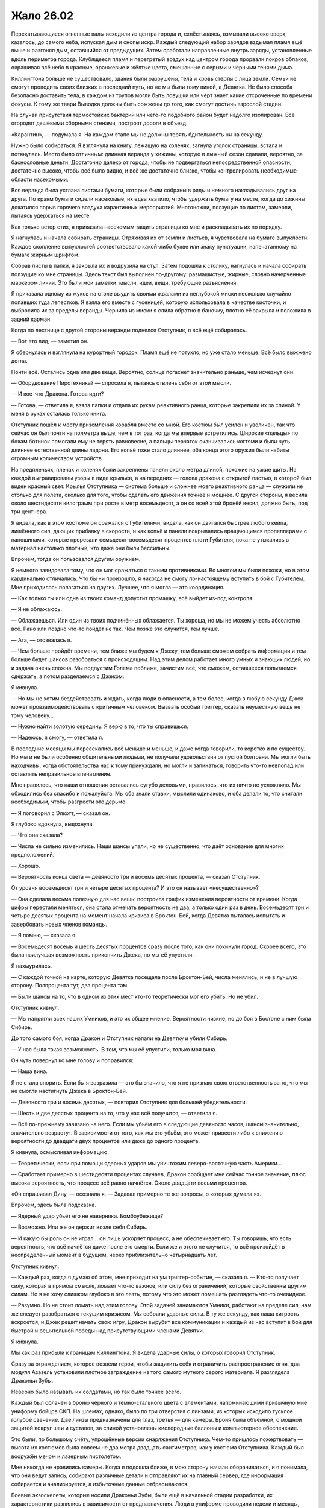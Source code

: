 ﻿Жало 26.02
############
Перекатывающиеся огненные валы исходили из центра города и, схлёстываясь, взмывали высоко вверх, казалось, до самого неба, испуская дым и снопы искр. Каждый следующий набор зарядов вздымал пламя ещё выше и разгонял дым, оставшийся от предыдущих.
Затем сработали направленные внутрь заряды, установленные вдоль периметра города. Клубящееся пламя и перегретый воздух над центром города прорвали покров облаков, окрашивая всё небо в красные, оранжевые и жёлтые цвета, смешанные с серыми и чёрными тенями дыма.

Киллингтона больше не существовало, здания были разрушены, тела и кровь стёрты с лица земли. Семьи не смогут проводить своих близких в последний путь, но не мы были тому виной, а Девятка. Не было способа безопасно доставить тела, в каждом из трупов могли быть ловушки или чёрт знает какие отсроченные по времени фокусы. К тому же твари Выводка должны быть сожжены до того, как смогут достичь взрослой стадии.

На случай присутствия термостойких бактерий или чего-то подобного район будет надолго изолирован. Всё огородят дешёвыми сборными стенами, построят дороги в объезд.

«Карантин», — подумала я. На каждом этапе мы не должны терять бдительность ни на секунду.

Нужно было собираться. Я взглянула на книгу, лежащую на коленях, загнула уголок страницы, встала и потянулась. Место было отличным: длинная веранда у хижины, которую в лыжный сезон сдавали, вероятно, за баснословные деньги. Достаточно далеко от города, чтобы не подвергаться непосредственной опасности, достаточно высоко, чтобы всё было видно, и всё же достаточно близко, чтобы контролировать необходимые области насекомыми.

Вся веранда была устлана листами бумаги, которые были собраны в ряды и немного накладывались друг на друга. По краям бумаги сидели насекомые, их едва хватило, чтобы удержать бумагу на месте, когда до хижины докатился порыв горячего воздуха карантинных мероприятий. Многоножки, ползущие по листам, замерли, пытаясь удержаться на месте.

Как только ветер стих, я приказала насекомым тащить страницы ко мне и раскладывать их по порядку.

Я нагнулась и начала собирать страницы. Отряхивая их от земли и листьев, я чувствовала на бумаге выпуклости. Каждое скопление выпуклостей соответствовало какой-либо букве или знаку пунктуации, напечатанному на бумаге жирным шрифтом.

Собрав листы в папки, я закрыла их и водрузила на стул. Затем подошла к столику, нагнулась и начала собирать ползущие ко мне страницы. Здесь текст был выполнен по-другому: размашистые, жирные, словно начерченные маркером линии. Это были мои заметки: мысли, идеи, вещи, требующие разъяснения.

Я приказала одному из жуков на столе выудить своими жвалами из неглубокой миски несколько случайно попавших туда лепестков. Я взяла его вместе с гусеницей, которую использовала в качестве кисточки, и выбросила их за пределы веранды. Чернила из миски я слила обратно в баночку, плотно её закрыла и положила в задний карман.

Когда по лестнице с другой стороны веранды поднялся Отступник, я всё ещё собиралась.

— Вот это вид, — заметил он.

Я обернулась и взглянула на курортный городок. Пламя ещё не потухло, но уже стало меньше. Всё было выжжено дотла.

Почти всё. Остались одна или две вещи. Вероятно, солнце погаснет значительно раньше, чем исчезнут они.

— Оборудование Пиротехника? — спросила я, пытаясь отвлечь себя от этой мысли.

— И кое-что Дракона. Готова идти?

— Готова, — ответила я, взяла папки и отдала их рукам реактивного ранца, которые закрепили их за спиной. У меня в руках осталась только книга.

Отступник пошёл к месту приземления корабля вместе со мной. Его костюм был усилен и увеличен, так что сейчас он был почти на полметра выше, чем в тот раз, когда мы впервые встретились. Широкие «пальцы» по бокам ботинок помогали ему не терять равновесие, а пальцы перчаток оканчивались когтями и были чуть длиннее естественной длины ладони. Его копьё тоже стало длиннее, оба конца этого оружия были набиты огромным количеством устройств.

На предплечьях, плечах и коленях были закреплены панели около метра длиной, похожие на узкие щиты. На каждой выгравированы узоры в виде крыльев, а на передних — голова дракона с открытой пастью, в которой был виден красный свет. Крылья Отступника — система больше и сложнее моего реактивного ранца — служили не столько для полёта, сколько для того, чтобы сделать его движения точнее и мощнее. С другой стороны, я весила около шестидесяти килограмм при росте в метр восемьдесят, а он со всей этой бронёй весил, должно быть, под три центнера.

Я видела, как в этом костюме он сражался с Губителями, видела, как он двигался быстрее любого кейпа, лишённого сил, дающих прибавку в скорости, и как копьё и панели покрывались вращающимся пропеллерами с наношипами, которые прорезали семьдесят-восемьдесят процентов плоти Губителя, пока не утыкались в материал настолько плотный, что даже они были бессильны.

Впрочем, тогда он пользовался другим оружием.

Я немного завидовала тому, что он мог сражаться с такими противниками.  Во многом мы были похожи, но в этом кардинально отличались. Что бы ни произошло, я никогда не смогу по-настоящему вступить в бой с Губителем. Мне приходилось полагаться на других. Лучшее, что я могла — это координация.

— Как только ты или одна из твоих команд допустит промашку, всё выйдет из-под контроля.

— Я не облажаюсь.

— Облажаешься. Или один из твоих подчинённых облажается. Ты хороша, но мы не можем учесть абсолютно всё. Рано или поздно что-то пойдёт не так. Чем позже это случится, тем лучше.

— Ага, — отозвалась я.

— Чем больше пройдёт времени, тем ближе мы будем к Джеку, тем больше сможем собрать информации и тем больше будет шансов разобраться с происходящим. Над этим делом работает много умных и знающих людей, но и задача очень сложна. Мы подпустим Голема поближе, зачистим всё, что сможем, оставшееся попытаемся сдержать, а потом разделаемся с Джеком.

Я кивнула.

— Но мы не хотим бездействовать и ждать, когда люди в опасности, а тем более, когда в любую секунду Джек может провзаимодействовать с критичным человеком. Вызвать особый триггер, сказать неуместную вещь не тому человеку…

— Нужно найти золотую середину. Я верю в то, что ты справишься.

— Надеюсь, я смогу, — ответила я.

В последние месяцы мы пересекались всё меньше и меньше, и даже когда говорили, то коротко и по существу. Но мы и не были особенно общительными людьми, не получали удовольствия от пустой болтовни. Мы могли быть находчивы, когда обстоятельства нас к тому принуждали, но могли и запинаться, говорить что-то невпопад или оставлять неправильное впечатление.

Мне нравилось, что наши отношения оставались сугубо деловыми, нравилось, что их ничто не усложняло. Мы обходились без спасибо и пожалуйста. Мы оба знали ставки, мыслили одинаково, и оба делали то, что считали необходимым, чтобы разгрести это дерьмо.

— Я поговорил с Элкотт, — сказал он.

Я глубоко вдохнула, выдохнула.

— Что она сказала?

— Числа не сильно изменились. Наши шансы упали, но не существенно, что даёт основание для многих предположений.

— Хорошо.

— Вероятность конца света — девяносто три и восемь десятых процента, — сказал Отступник.

От уровня восемьдесят три и четыре десятых процента? И это он называет «несущественно»?

— Она сделала весьма полезную для нас вещь: построила график изменения вероятности от времени. Когда цифры перестали меняться, она стала отмечать вероятность не два, а только один раз в день. Восемьдесят три и четыре десятых процента на момент начала кризиса в Броктон-Бей, когда Девятка пыталась испытать и завербовать новых членов команды.

— Я помню, — сказала я.

— Восемьдесят восемь и шесть десятых процентов сразу после того, как они покинули город. Скорее всего, это была наилучшая возможность прикончить Джека, но мы её упустили.

Я нахмурилась.

— С каждой точкой на карте, которую Девятка посещала после Броктон-Бей, числа менялись, и не в лучшую сторону. Полпроцента тут, два процента там.

— Были шансы на то, что в одном из этих мест кто-то теоретически мог его убить. Но не убил.

Отступник кивнул.

— Мы напрягли всех наших Умников, и это их общее мнение. Вероятности низкие, но до боя в Бостоне с ним была Сибирь.

До того самого боя, когда Дракон и Отступник напали на Девятку и убили Сибирь.

— У нас была такая возможность. В том, что мы её упустили, только моя вина.

Он чуть повернул ко мне голову и поправился:

— Наша вина.

Я не стала спорить. Если бы я возразила — это бы значило, что я не признаю свою ответственность за то, что мы не смогли настигнуть Джека в Броктон-Бей.

— Девяносто три и восемь десятых, — повторил Отступник для большей убедительности.

— Шесть и две десятых процента на то, что у нас всё получится, — ответила я.

— Всё по-прежнему завязано на него. Если мы убьём его в следующие девяносто часов, шансы значительно, значительно возрастут. В зависимости от того, как мы его убьём, это может привести либо к снижению вероятности до двадцати двух процентов или даже до одного процента.

Я кивнула, осмысливая информацию.

— Теоретически, если при помощи ядерных ударов мы уничтожим северо-восточную часть Америки…

— Сработает примерно в шестидесяти процентах случаев, Дракон сообщает мне сейчас точное значение, плюс высока вероятность, что процесс всё равно начнётся. Около двадцати восьми процентов.

«Он спрашивал Дину, — осознала я. — Задавал примерно те же вопросы, о которых думала я».

Впрочем, здесь была подсказка.

— Ядерный удар убьёт его не наверняка. Бомбоубежище?

— Возможно. Или же он держит возле себя Сибирь.

— И какую бы роль он не играл… он лишь ускоряет процесс, а не обеспечивает его. Ты говоришь, что есть вероятность, что всё начнётся даже после его смерти. Если же и этого не случится, то всё произойдёт в неопределённый момент в будущем, через приблизительно четырнадцать лет.

Отступник кивнул.

— Каждый раз, когда я думаю об этом, мне приходит на ум триггер-событие, — сказала я. — Кто-то получает силу, которая в прямом смысле, ломает что-то важное, или силу без ограничений, которые свойственны другим силам. Но я не хочу слишком глубоко в это лезть, потому что это может помешать разглядеть что-то очевидное.

— Разумно. Но не стоит ломать над этим голову. Этой задачей занимаются Умники, работают на пределе сил, нам же следует разобраться с текущим кризисом. Мы собрали ударные силы. В ту же секунду, как наша хитрость вскроется, и Джек решит начать свою игру, Дракон вырубит все коммуникации и каждый из нас вступит в бой для быстрой и решительной победы над присутствующими членами Девятки.

Я кивнула.

Мы как раз прибыли к границам Киллингтона. Я видела ударные силы, о которых говорил Отступник.

Сразу за ограждением, которое возвели герои, чтобы защитить себя и ограничить распространение огня, два модуля Азазель установили плотное заграждение из того самого мутного серого материала. Я разглядела Драконьи Зубы.

Неверно было называть их солдатами, но так было точнее всего.

Каждый был облачён в броню чёрного и тёмно-стального цвета с элементами, напоминающими привычную мне униформу бойцов СКП. На шлемах, однако, было по три отверстия с линзами, из которых исходило тусклое голубое свечение. Две линзы предназначены для глаз, третья — для камеры. Броня была объёмной, с мощной защитой вокруг шеи и суставов, за спиной установлены кислородные баллоны и компьютерное обеспечение.

Это были, по большому счёту, упрощённые версии снаряжения Отступника. Чем-то пришлось пожертвовать — высота их костюмов была совсем не два метра двадцать сантиметров, как у костюма Отступника. Каждый был вооружён мечом и лазерным пистолетом.

Мне никогда не нравились камеры. Когда я подошла ближе, в мою сторону начали оборачиваться, и я понимала, что они ведут запись, собирают различные детали и отправляют их на главный сервер, где информация собирается и анализируется, а избыточные данные отбрасываются.

Боевые экзоскелеты, которые носили Драконьи Зубы, были ещё в начальной стадии разработки, их характеристики разнились в зависимости от предназначения. Люди в униформе проводили недели и месяцы, отрабатывая навыки, обучаясь гибко совмещать собственную тактику, осведомлённость о ситуации и предоставленный поток данных. Кейпы Протектората и Стражи не так давно тоже начали тренировки с этими штуками, но тем, кто чаще всего бывал в бою, подобные устройства казались лишним отвлечением.

Были ли они полезными? Да. Немного преимущества, немного усиления. Но не настолько, чтобы пригодиться вообще всем.

Пока ещё нет.

Впрочем, времени на усовершенствование, с учётом надвигающегося конца света, не было.

Я разглядела стоящую сбоку Нарвал, рядом с которой держались пара Драконьих Зубов. Масамунэ нигде не было видно, но судя по тому, что я о нём знала, он даже близко не походил на полевого бойца. Его, несколько свихнувшегося отшельника, завербовали среди разрушенных областей Японии, и поручили ему научиться создавать массовое производство их оборудования без обычных для Технарей растущих как снежный ком проблем с управлением.

Благодаря ему, у них были теперь Драконьи Зубы, экзоскелеты и первоклассное оборудование для многочисленных членов Протектората и Стражей.

Единственным другим членом Гильдии, которая теоретически могла находиться на фронтовой линии, была Глиф. Я была уверена, что она где-то рядом.

Танда не было. Если Дракон и сумела с ними связаться, они ещё не прибыли. Я могла лишь гадать, чем был занят Котёл. Команда Трещины, Эксцентрики…

Слишком много неясного. Учитывая, что Губители нападали сейчас каждые два месяца, множество людей были заняты устранением ущерба от атак или подготовкой к следующему сражению.

Я взглянула на собравшихся кейпов. Неформалы, две команды Стражей, Протекторат, Гильдия. Во второй команде стражей были Стояк, Виста и Крутыш. Они стали старше. Стояк доработал свой костюм, теперь носил лёгкую силовую броню, которая, кажется, нужна была только для того, чтобы удерживать мощную конструкцию за его спиной. Виста, со своей стороны, стала выше, более длинные волосы были теперь заплетены во французскую косу, приколотую к плечу. Она вооружилась мощным пистолетом, вероятно, изготовленным Крутышом.

Сам Крутыш сильно повзрослел. Я бы даже не назвала его уже подростком. И, судя по его виду, казалось, что он оснащён не хуже, чем любой из модулей Дракона. Не просматривалось ни шеи, ни рук, по его виду казалось, что он едва мог ходить. Две толстые ноги, простой золотой шлем с красным стеклом, закрывающим лицо, множество торчащих во все стороны оружейных стволов, которые делали его похожим на ёжика.

— Вероятно, в следующий раз мы сможем собраться вместе только после того, как всё это закончится, — сказал Шевалье. — Я не буду произносить долгих речей.

Он повернулся, чтобы окинуть нас всех взглядом.

— За последние два года я уже порядком их произнёс, и смогу только повториться. Все вы знаете, зачем мы здесь, зачем мы это делаем. Мы обсуждали это с каждым из вас, и вы не те, кого нужно уговаривать, не те, кому нужно напоминать о том, что стоит на кону. Вы уже знаете роль, которую должны сегодня сыграть. Слова ничего не изменят. Удачи, гордитесь собой, и, возможно, молитесь Богу или просите помощи у сил, в которые вы верите.

В ту же секунду, как он закончил, Азазели и другие модули Дракона начали открывать двери и опускать рампы.

— В первый раз я решила поучаствовать, и никаких речей. Я чувствую себя обманутой.

Я не разглядела, кто пробормотал этот комментарий, но могла догадаться, что это была Чертёнок.

— Не умирать, — сказала я, когда все пришли в движение.

— Не умирать, — отозвались остальные. Голоса Неформалов и Стражей Чикаго были самыми громкими из всех.

Мои команды забрались в Стрекозу. Чикагский Протекторат и Стражи Броктон-Бей направились вместе с группой Драконьих Зубов в более вместительный корабль Отступника.

Голем держался в стороне, хотя мой корабль был уже почти полностью загружен.

— Всё именно к этому и шло, — сказал он, когда я подошла к нему, стоящему возле рампы. — Все тренировки, всё планирование и подготовка, изучение истории и целей Девятки…

— Ага, — ответила я и встала рядом с ним. Наши команды разбирали места, занимали скамьи и сидения. Я потянулась за спину и вытащила папку, которую специально захватила с собой.

— Прости, что я был резок вчера.

Я покачала головой, протянула руку и положила ему на плечо. Это была поддержка и в некоторой мере толчок к действию. Он повернулся и поднялся по рампе.

Вступив внутрь сразу вслед за Големом, я использовала такие же выключатели, как в моём ранце, чтобы сообщить кораблю, что можно закрывать двери.

Стражи Чикаго заняли места с одной стороны, Неформалы — с другой. В некотором роде ошибка, поскольку теперь они до самой точки нашего назначения будут сидеть лицом друг к другу.

Несколько неловко. Оставив их за спиной, я заняла место в кабине. Модуль летел сам, но так я могла сосредоточиться на других вещах.

Шевалье говорил о призыве к высшим силам. Корабль оторвался от земли, а я хмурилась, уставившись на приборную панель.

«Пассажир, — думала я. — Уже давно я пыталась понять, как смириться с твоим существованием, с тем, что ты как-то на меня влияешь, перехватываешь управление каждый раз, когда я не в себе. Мне кажется, мы далеко продвинулись. Я вроде как смирилась с тем, что ты делаешь то, что должен делать, неважно, помогает это мне или причиняет боль».

«Так что, может быть, просто может быть, ты мог бы мне сегодня помочь? Чем бы ты ни занимался, что бы ни двигало тобой, я могу продолжать тебе подыгрывать, но сегодня мне нужна твоя поддержка».

Я покосилась на насекомых, которые усеивали обратную сторону моей руки. Ни малейшего шевеления.

«Ну да, я и не думала, что получу ответ. Наверное, поживём — увидим».

Корабль начал ускорение, и насекомые взлетели.

* * *

Я следила за стоящими передо мной экранами. Я получала видео с камер Стояка, Фестиваль, Шевалье, Чертёнка и парящего над ними Азазеля. Они все под разными углами смотрели на одну и ту же область.

Над районом завис густой белый туман. Было раннее утро, и это, наверное, тоже имело значение, но людей не было. Даже для такого небольшого городка как Скенектади, это было несколько странно. В восемь утра люди должны были идти на работу, отправляться по делам.

Безлюдность. Белый туман.

— Здесь Зима, — сообщила я в микрофон. — Остальные пока не обнаружены. Голем, мы обсуждали, что с ней делать.

Я выключила компьютер и вышла из корабля. Рейчел ждала снаружи, озирая окрестности, вместе с собаками и волком.

— Если это Зима, значит, будет и Алый, верно? — спросил Голем.

— Вероятно. Вероятно так и…

— Мы тебя видим, — едва слышно прошептал голос. — Видим, как ты стоишь. О, и надеюсь, ты не Теодор. Скажи, что нет, тогда мы сможем играть во всё, во что захотим.

— Крик, — сообщила я для остальных. Одна из ранних членов Девятки. Психологические атаки, давление, отвлечение внимания. Манипуляции со звуком. Её сила не давала её голосу становиться тише на расстоянии. И это было не всё, на что она…

— Классное оружие, — выпалил голос уже с нормальной громкостью прямо мне в ухо. Я не вздрогнула, поскольку ощущала своё окружение при помощи насекомых, которые слышали, каким неестественным образом голос заполнил всё пространство вокруг.

— С тобой друзья, Теодор. Я очень надеюсь, что они не собираются тебе помогать.

Голос был интонированным, соблазнительным и убедительным. Каждый раз, как она заговаривала, он становился чуточку более похожим на мой. То же самое наверняка касалось и других. Они слышали самих себя.

Она пряталась где-то неподалёку. Вопрос заключался в том, как она сумела так быстро воспринять наши голоса. Даже если она подслушивала, на то, чтобы научиться их имитировать, ей должно было понадобиться какое-то время.

— Командир группы, дайте подтверждение, — сказал Голем по нашему каналу. — Можем мы, как договаривались, использовать систему паролей?

— Королева. Используем систему паролей. Какое подтверждение тебе нужно?

— Кольцо. Количество противников.

— Олень. Количество неизвестно. Думаю, тебя дурачит Крик. Кроме неё есть Зима, вероятно, Алый и Душечка, раз уж она так быстро нас нашла. Все союзные кейпы, внимание, мы активируем пароли. Спокойно, без паники.

— Мне нравится, когда они пытаются сделать всё поинтереснее, — прошептала Крик мне на ухо. Голос менялся по тону, высоте и ритму.

Когда я подошла ближе к месту событий, Стрекоза взлетела. За пределами области люди пришли в движение. Кто-то бежал, другие искали укрытие от множества преследующих голосов.

— Коса, вступаю в бой, — сказал Голем. — Рекомендации?

— Получение советов нарушает дух соревнования, не так ли, Теодор? — вклинилась Крик. — Ты же Теодор, верно? Мне кажется, ты должен нам это подтвердить.

— Богомол, — произнесла я пароль. — Не отвечай ей, этого она и хочет. Как можно быстрее уничтожь Душечку, если она там. Затем Крик.

— Как обидно! Опустили на второе место, и ради кого? Девчонки, которая не продержалась и месяца?

— Сначала их придётся найти, — сказал Голем.

«С этим помогу я», — подумала я, затем замерла.

— Голем, пароль? Слепень.

— Шпиль. А отвечая на последний — рукавица, — прозвучал голос из динамиков.

Я замерла. Мы договорились о простом наборе паролей. Существовал шаблон, каждое слово было связано с нашими силами или фигурами на шахматной доске. Мои пароли имели отношение к насекомым, его — к рукам. Это были абстракции, что-то, что можно было понять лишь позже. Шахматные пароли мы оба знали превосходно, поскольку именно с них мы начали тренировки с паролями.

Вот только «шпиль» не был одним из них.

— Шпиль? — уточнила я.

— Кажется, начинаю путаться, — ответил Голем. — Он подходит, разве нет? Мизинец.

Крик не была глупа, но была ли она настолько умна? «Олень» должен был не дать ей понять наш шаблон.

— Подходит, — ответила я. — Муравей. Я рядом.

Если это был в самом деле Голем, значит, он вовсе не настолько собран, как нам было нужно.

Я ощутила эффект, когда насекомые достигли зоны действия Зимы. Она не пыталась сконцентрировать силу, так что воздействие было, в лучшем случае, слабым. Движение молекул замедлялось, температура воздуха уменьшалась до предела, при котором влага из воздуха замерзала. Насекомые также попадали под воздействие. Цепенели.

Люди, которые оказывались внутри, впадали в ступор.

Если из всей Девятки здесь были только Алый, Зима, Душечка и Крик, значит, это была война на истощение. Нападение на Россию зимой. Психологическая война, давление на эмоции, эффекты силы Зимы… в таком случае единственной физической угрозой были оружие Зимы и сила Алого.

Кажется, в первом бою они решили дать ему фору.

Голем передвигался по крышам вдоль границы эффекта и был окружён вихрем вращающегося материала. Вантоном. Мы уже подделали данные группы в расчёте на то, что в новостях и в интернете появится информация о том, что телекинетический шторм был частью силы Голема.

Он забрался достаточно высоко, чтобы оказаться над туманом, не погружаясь в него. Как только он начнёт бой, ему придётся быстро двигаться. Ему придётся быть неявно…

— Шелкопряд, — прервал Голем мои мысли. — Железный кулак. Она предлагает мне рассказать, где находится Джек.

— Мы этого ожидали, — ответила я. Железный кулак в шахматной последовательности паролей соответствовал королю. — Краб. Получи информацию и уходи.

— Я не такая дура, — шепот Крик звучал повсюду. — Недооцениваете меня, как жаль. Я дам вам информацию, а вы бросите меня в лапы команды по уничтожению. Мне нужны уступки.

— Уступки? — Голем оставил свой канал открытым.

— Убедимся в том, что твои друзья не смогут со мной разделаться. Начнём с этой Шелкопряд. Почему бы тебе не отрезать себе пальцы ног, Шелкопряд? Не сможешь тогда гоняться за нами.

Я нахмурилась.

— Или ты хочешь по-другому? От чего ещё ты можешь избавиться? Ах да. Давай-ка ты отрежешь своё самобичевание, а затем бросишь его на землю.

Высоки шансы, что рядом с ней была Душечка, которая поставляла ей дополнительную информацию.

— А что, если она так и сделает и войдёт в туман? — предложил Голем.

Нет, не Голем. Она. Крик. Принять предложение проще, если оно исходит из уст товарища.

— Не купилась, да? — спросил он. Точнее она.

Она всё точнее определяла моё местоположение и совершенствовала голоса. Последний был очень похож. Мне нужно двигаться, чтобы не облегчать ей задачу.

Я направилась вперёд, стараясь избегать тумана. Чем ближе я подходила, тем большую часть области ощущала. Оцепенение роя заставляло меня действовать эффективно: внимательно следить за местоположением отдельных насекомых, изучать происходящее в тумане лишь поверхностно. Там, в зоне действия Зимы, остались люди. Они стояли совершенно неподвижно и медленно умирали — холод пожирал их.

«Я хочу убить себя».

Мой собственный голос, неотличимый от голоса мыслей в голове. Блядь. Теперь я у неё на крючке.

«Мне не будет больно, я смогу избежать всего этого ужаса, мне не придётся смотреть, как умирают мои друзья. Не придётся смотреть, как после Регента умирают Сука и Сплетница. Не придётся смотреть, как умирает Мрак».

Нет, секунда на размышление, и заклятие разрушилось. Я уже давно перестала думать о Рейчел как о Суке.

— Ау, — прошептала Крик. — Голем не принял мои условия, а Душечка сказала, что ты мне не подыгрываешь, так что мне придётся перекинуться словечком с кем-нибудь другим.

Я подняла руку к уху и открыла рот, чтобы предупредить их:

— …

Губы шевелились, но голос не звучал. Едва ли даже шёпот, несмотря на то, что я пыталась говорить громче или даже кричать.

Видимо, это следующая стадия в её действиях. Изоляция. Она поняла мой голос, разобралась, как я говорю, и получила способность его отменять.

При помощи насекомых я подала сигнал Голему. Я нарисовала в воздухе рожицу с перечёркнутым буквой «Х» ртом.

Он кивнул.

Значит, он тоже онемел.

Вот оно.

В самом центре верхнего этажа небольшого спаренного здания вместе стояли две молодые женщины. Вокруг них были расположены компьютеры, на каждом из которых проигрывалось своё видео. Иногда видео повторялось, но воспроизводило другой момент записи. Я в столовой с Драконом и Отступником. Битва с Губителем в Нью-Дели. Голем и Каланча в новостях.

Чтобы всё это воспринимать, она должна так же хорошо справляться с мультизадачностью, как и я.

— Это Сплетница. Гнилоуст. Ограничиваю возможный ущерб. Я получаю от вас видео, так что можете шевелить губами, если хотите подать сигнал.

Я передала ей «Спасибо».

В области холода насекомые погибали. Люди внутри были немногим лучше. Мне нужно послать новую партию. На этот раз мне была известна цель.

Душечка работала глазами, Крик — связью. Без сомнения Крик — все девять Крик — обеспечивали коммуникацию между этой группой и другой ближайшей группой Девятки. Она говорила сейчас медленно и спокойно, но голос был не громче бормотания. Без сомнения, кто-то на приличном расстоянии получал с нормальной громкостью разведданные.

И всё это поднимало вопрос о том, чем же заняты Зима и Алый. Я просканировала здание. На верхнем этаже ничего, на следующем тоже. Ещё ниже оказалась группа людей, оглушённых силой Зимы. Их мысли до предела замедлились.

Подвал того же здания. Зима, Алый, их заложники. Некоторые, видимо, из Киллингтона. Другие — поражённые ступором силы Зимы. Алый кормился ими.

Его умение чем-то напоминало вампира, хотя конечный результат походил на мистера Хайда. Здоровой, мускулистый, переполненный яростью и желанием действовать.

Несколько человек лежало на полу, холодные, мёртвые.

Я прошептала губами инструкции для Голема, указала направление, чтобы обозначить здание, начертила над ним облачко. Он показал мне большой палец.

Следующая стрелка указала на бетонную крышу у него за спиной. Там я набросала планировку здания.

В ту же секунду Душечка поняла, что мы делаем.

— Они атакуют, — сказала Душечка.

— Какие резкие, — достиг нас голос Крик.

Крик повернула голову, смахнула насекомых, ползущих по её лицу, затем заговорила. Насекомые ничего не услышали.

Зима и Алый приступили к действиям.

«Надеюсь, твой парнишка умеет драться», — произнесла Крик в моей голове. Это не была телепатия, всего лишь блядский, неотличимый от моего голос.

— Отьебись, Крик, — пробормотала я.

— Мрак, нет! — голос Чертёнка. 

Вопреки своей воле я вздрогнула и не сразу сообразила, что их здесь нет.

Крик засмеялась, смех заполнил всё вокруг.

Алый выбрался наружу. Его плоть была сейчас малиново-красная, раздутая, на коже выступали вены. Теперь он был твёрже железа и адски силён. И у него оказался меч длиной с его рост. У меня не получилось оценить внешний вид и свойства оружия.

Зима осталась с заложниками.

Я написала информацию насекомыми. Сплетница передавала её остальным. 

«Алый на подходе. Квислинг. Подтверждение получено, можно выдвигаться. Шестой этаж, на глубине в локоть».

Голем повернул голову, без сомнения, в ответ на предупреждение, затем вернулся к изучению моей схемы.

Я добавила сверху надпись: «Прихлопни их».

Униформа Голема была, по большому счёту, такой же, как в его первых столкновениях, вот только сейчас она была более однородно окрашена в стальные и серебряные цвета. Материалы другие, но похожие.

Впрочем, было одно-два изменения. Устройство с разнообразными панелями было теперь перекинуто через плечи, словно каркас безопасности. Голем помедлил, затем вытащил панель, передвинул её вправо и начал погружать в неё руку.

Рука начала расти из центра улицы, достаточно большая, чтобы вместить в себя автомобиль. Увидев её появление, Алый на секунду замер.

Затем снова пришёл в движение. Подобный способ передвижения становится доступным только вместе с суперсилой: прыгающие, мощные скачки, которые могли проломить стену. Алый притормозил у основания здания, на котором располагался Голем.

У руки показались вторые фаланги пальцев.

— Отставить операцию, — голос Тектона. — Бегите! Живо! К вам направляются шесть Сибирей!

А как же пароль?

— Тектон, подтверди.

— Подтверди что?

Смешок Крик, прямо в ухо.

Алый направился вверх. Он взбирался прямо по наружной стене здания, удерживая двухметровый клинок в зубах. Из уголков рта, где лезвие впилось в плоть, сочилась кровь.

Насекомые погибли от холода раньше, чем я смогла увидеть, что произошло дальше. Чтобы вернуть способность видеть, мне пришлось послать вторую волну.

Насекомые не успевали, но верхний край крыши был за пределами влияния области Зимы. Я почувствовала, как Голем потянулся рукой из кирпича и ткнул Алого в плечо, отталкивая подальше от крыши и от любой точки, за которую тот мог схватиться.

Алый извернулся и ухватился за саму руку, но материал не выдержал веса и рассыпался. Злодей рухнул вниз. Я как-то жаловалась на результативность схватки на крышах, однако Голем справлялся.

Он подошёл к краю крыши и создал множество рук, пытаясь удержать злодея на мостовой. Захват рук, захват шеи…

Алый вырвался из асфальтовых уз за счёт одной только физической силы. Появлялись новые конечности, но он разрушал их раньше, чем они успевали вырасти.

Крик и Душечка знали, что мы делаем, но не двигались. Самонадеянность?

Нет. Должно быть, у них есть способ бегства.

Вот только телепортатора у них не было. А значит, и вариантов было не много. Против Сибирь ничего сделать не удастся, но если бы она была здесь, то уже вступила бы в бой. Остальные…

Я послала в их сторону шёлковую нить. Небольшой кусок необходимой длины. Я обвязала его вокруг их шей и ближайших компьютеров.

Огромная рука Тео продолжала расти, показалось уже запястье. Значит, примерно половина.

Алый ещё раз полез на здание. На этот раз ему помогали.

Вместе мы изучали всех членов Девятки, прошлых и нынешних, мы рассматривали планы сражений, копировали техники, которые нам были известны, мы даже связывались с героями, которые когда-то им противостояли, чтобы узнать детали, не попавшие в отчёты.

Крик назвала себя так не случайно, и мы ничего с этим не могли поделать, разве что намеренно оглушить себя.

Алый забрался уже на три этажа, когда Крик использовала свою силу. Она могла сделать так, чтобы любой человек на два километра вокруг слышал её так, будто она стоит рядом, и она именно это сейчас и сделала, невероятно громко визжа прямо мне в уши. И в уши Голема. И в уши всех остальных.

И Голем, и я согнулись пополам и прижали руки к голове, чтобы попытаться избавиться от этого звука. Помогло не так сильно, как должно было. Было громко, оглушающе, и Голем был уязвим перед Алым, который подбирался всё ближе.

Насекомые устремились в открытый рот Крик точно так же, как когда-то с Александрией.

Я подала Сплетнице сигнал. Атака по всем фронтам.

Вот и оно. Они были не против нашего не слишком активного участия в битве. Так сказала Сплетница. Были только немногие, педанты, кто готов был при первой же возможности сообщить Джеку. Среди таких была Зима, но она не знала, что происходит. Крик не станет ей говорить, поскольку это испортило бы всё веселье.

По правде говоря, только с Манекеном и Королём мы ничего не смогли бы сделать. Но Король был легко заметен, а Сплетница была на девяносто пять процентов уверена, что Манекену нужно больше времени на подготовку. Подобный подход удастся применить только в этом, первом бою.

Но кто бы нам ни противостоял, как только мы перейдём в наступление, и они начнут проигрывать, то сразу сообщат о нарушении Джеку. Мы получим либо всё, либо ничего.

Жалящие насекомые набросились на Душечку, нацеливаясь в глаза, нос и рот. Крик задыхалась. Кто-то из них сумел отправить сигнал. Это точно не Крик. Душечка? Создала эмоциональный толчок?

Зима направилась вниз, поднимая гранатомёт.

Я прошептала в камеру слова: «Нужно подкрепление».

— Вторая команда под нападением, не можем приблизиться.

Я собиралась прошептать ответ, узнать подробности, но в этот момент Зима увидела Голема и Алого и вступила в бой.

Её сила и сила Алого хорошо взаимодействовали. Она пленяла людей, он ими питался. Он бился на переднем краю, она нападала издалека из безопасного укрытия. Она замедляла противников, он вступал с ними в бой. И наконец, он был защищён от её огнестрельного оружия.

Рой облепил её, но она уже концентрировала свою силу. Меньше зона — сильнее эффект. Она по-прежнему удерживала людей в здании, однако насекомых хватало теперь всего на считанные секунды. Я активировала ранец и полетела вперёд.

Голем закончил создание руки, но у его силы были свои пределы. Рука осталась стоять неподвижно, высокая и бесполезная.

Нет, сейчас он сосредоточился на бегстве. С небольшой разбежкой по времени он вонзил обе руки в две панели. Первая рука была приблизительно в два раза больше обычной конечности. В то же мгновение, вторая, несколько меньшая, выскользнула из ладони первой.

Идея Каланчи.

Обе руки двигались со скоростью, с которой Голем мог бы взмахнуть своими настоящими руками, но скорость складывалась, поскольку обе руки росли одновременно. Голем поставил одну ногу и перебросил себя на крышу соседнего здания, на один этаж выше. Там он обернулся.

Алый бросился в погоню, пересекая крышу тяжёлыми шагами.

В то же мгновение, как Алый согнул колени, чтобы прыгнуть, Голем ткнул ладонью. Рука появилась прямо под ногой злодея, чуть приподнимая его.

Это был один из трюков, который можно было использовать лишь раз за одну схватку. В следующий раз противник скорректирует движение или соскочит с ладони. В этот раз Алый оступился. Прыжок не удался, и злодей, не сумев остановиться, шагнул прямо с края крыши. Он взмахнул мечом и воткнул его в кирпичную кладку фасада здания напротив себя.

Зима подняла гранатомёт и выстрелила. Голем сумел перенести себя в сторону тем же трюком, который он только что использовал. Незначительное усилие, которое буквально подбросило его над крышей. Он перекатился, когда взрыв гранаты разрушил угол здания.

Они оба были воинами. Алый был основной ударной силой во времена Короля, когда тот правил Девяткой, превращая её в отряд бугаёв, подобный Зубам, какими они были в Броктон-Бей. Я не вполне понимала, зачем они тогда наняли Зиму, но скорее всего это больше было связано не с её умениями на поле боя, а с пристрастием к пыткам людей, погружённых её силой в ступор.

Я достигла границы поля боя. Насекомые устремились вперёд, шёлковая нить тянулась между ними и позади них. Шёлк отматывался с висящей на моём поясе катушки. Сотни метров нити, и все они потянулись к Зиме.

Оставалось всего около метра, когда она вздрогнула и прыгнула в сторону. Я промахнулась, насекомые за несколько секунд погибли. Шнур упал на землю.

Она принялась растерянно озираться по сторонам.

Душечка, подумала я. Она предупредила её, послала вспышку тревоги.

Это не имело значения. Рой приблизился к ней с другой стороны, нашёл и подобрал лежащий шнур. Движение в пределах зоны силы Зимы напоминало эстафету. Новые насекомые принимали ношу у гибнущих. Медленный, но неотвратимый процесс.

Когда шнур обвился вокруг шеи Зимы, я пригнулась на краю крыши и начала втягивать шнур механическими руками летательного ранца.

Шёлк пауков Дарвина. Тонкий шнур из материала прочнее кевлара практически невозможно было разорвать. Петля врезалась ей в шею, руки и ноги удержали меня на месте, а механические руки обеспечили усилие.

Когда она оказалась у основания здания, я встала, а она поднялась в воздух. Я шагнула назад, чтобы легче было держать, и, укрытая за карнизом, принялась ждать.

Мне было трудно судить точно из-за особенностей её силы, но я почувствовала, что она подняла руку. Вскинула гранатомёт.

Сеть из паучьего шёлка выскользнула из моего серо-белого костюма, и насекомые растянули её. Я метнула её, тонкое полотно со множеством узлов из шёлка.

Сеть оказалась на месте как раз вовремя, чтобы перехватить снаряд в воздухе.

Голем сумел воспользоваться моментом и использовал свою силу. Каменная рука выбила гранатомёт из рук Зимы.

Он сражался против Алого, который приспосабливался к манере ведения боя противника. Голем воткнул ладонь в броню, создавая руку позади Алого, а злодей прыгал ближе, вынуждая Голема подбрасывать себя в сторону, чтобы удерживать безопасное расстояние. Последующий взмах меча не доставал до героя всего половину метра.

Вантон, окружающий Голема, двинулся к Алому, и Голем метнул мешок.

Вантон подхватил его и вытряхнул содержимое. Бритвенные лезвия, проволочные колючки, крючки и мои нити переплелись в миниатюрном водовороте, и Алый оказался связан. Поначалу ему удалось освободиться, но секунду спустя сеть снова впилась в его плоть.

Затем Голем воткнул руку в броню. Алый прыгнул в сторону, ожидая неминуемой атаки, упал на землю, и оглянулся назад, туда, где только что находился.

Ничего.

Голем продолжал погружать руку, медленно, неотвратимо.

Алый перешёл в атаку, и Голем попятился, поднимая свободной рукой барьеры. Вантон потянул за сетку, и Алый пошатнулся.

О настоящей цели атаки Голема сообщил грохот. Внизу на улице вторая рука обхватила башню высотой с шестиэтажный дом, которую он возвёл чуть ранее, и потянула её вниз.

Она рухнула на здание, откуда появились Зима и Алый.

Рухнула в сторону Крик и Душечки.

В ту же секунду появился Хохотун. Он двигался так быстро, словно телепортировался к двум девушкам. Насекомые едва успели коснуться его и почувствовать, как он уже снова пришёл в движение, схватив обеих злодеек.

Но неожиданно они остановились. Я ощутила долю замешательства, в которое без сомнения впал Хохотун. Я почувствовала его руки, растянувшиеся на невероятную длину. Он осознал, что они были пойманы, привязаны к компьютерам. Слишком сложно, чтобы быстро разобраться.

И тогда он сбежал вон из здания, на которое падала рука. Оба этажа были раздавлены, и обе злодейки вместе с ними.

Тектон рассчитал, какой удар может выдержать здание, а я обеспечила нас общей картиной и данными о местоположении заложников. Разрушение контролировалось — рука прошла точно рассчитанное, заранее отмеренное расстояние, затем остановилась.

— Сука и Рапира только что попытались перехватить Хохотуна, покидающего город. Он сбежал, но Рапира один раз в него попала, — сообщила Сплетница.

— Поняла, — сказала я, мысленно извергая проклятия. Чёрт, чёрт, чёрт!

Нельзя, чтобы Джек так рано узнал о том, что мы вмешались.

— Хохотун не способен говорить, — сказала Сплетница. — Он хохочет, но не говорит.

Я потрясла головой. Не об этом я сейчас беспокоилась.

Алый уставился на место крушения. Он пробулькал что-то своим раздутым языком.

Он что, думает, что Зима всё ещё там?

Потом Алый снова бросился на Голема.

Обе руки Голема были свободны, и он провёл атаку тем же трюком с двумя руками. Вторая рука, вырастающая из первой, которая, в свою очередь, появлялась из крыши. Руки, ударив в колено, схватили Алого за ногу, большой палец сомкнулся вокруг голени, ограничивая радиус его перемещения.

Как бы ни был силён Алый, он всё равно подчинялся законам физики и физиологии тела. Удар в колено был крайне болезненным, и он выводил из равновесия. Злодей рухнул.

Ещё один удар двойной рукой. Когда Алый упал на четвереньки, Голем зарядил ему в пах и отбросил его вправо.

Ещё два удара, на этот раз одиночные — в левое плечо и левую руку. Не дать ему восстановить равновесие.

Главное было не дать ему опомниться.

Руки обвили ногу и плечо, привязав к крыше. Алый без труда вырвался, но само это действие означало, что он сдвинул весь свой вес на одну сторону. Голем воспользовался этим и нанёс очередной двойной удар, толкнув его в том направлении, в котором кровопийца двигался. Сразу после удара появилась одна большая, медленно передвигающаяся ладонь. Она сгребла Алого и сбросила его с края крыши.

Алый упал. Не смертельно, но, должно быть, больно.

Бетонная рукавица обхватила большую, созданную чуть ранее кисть, оторвала её от крыши и бросила вниз, прямо на Алого.

Сейчас, когда злодей находился в переулке, расправа была жестокой и неотвратимой, поскольку с обеих сторон теперь были стены, из которых можно было ударить. Руки выдвигались отовсюду и оставались на месте. Злодей не мог ни поставить ногу, ни опереться, поскольку руки всё росли и увеличивались в числе, зажимая его со всех сторон, заполняя промежутки.

Этот приём очень походил на тот, что использовал Кайзер, пытаясь схватить Луна. Я рассказала о нём Голему, но не раскрыла ему, из какого источника его почерпнула. Мне подумалось, что его это не обрадует.

Я переключила внимание на Зиму, которая болталась подо мной. Сейчас она затихла и замерла. Я продолжала ждать, и всё же подняла руку к уху.

— Сплетница? Со всеми четырьмя покончено.

Я снова могла говорить. Ведь Крик была мертва.

— Хорошо. Пока не ясно, понял ли Джек, что вы делаете. Но если Хохотун сумеет рассказать, или если рядом есть Свой Парень…

— Я не думаю, что он стал бы использовать одного и того же психа два раза подряд.

— Нет, — согласилась Сплетница. — Количество совпадает, вполне разумно для него начать с четырёх и держать пятого в запасе. Так он сможет наращивать количество в последующих нападениях. И всё же…

— Он вряд ли смог бы сделать всё чисто с учётом Душечки, и я не могла не прийти на помощь. Голем был выведен из игры.

— Я сообщу Шевалье, что произошло? — задала она вопрос.

Я вздохнула. Бессмысленно таиться от своих.

— Давай. И пришли сюда Рапиру, — ответила я. — Пока Алый обездвижен, она сможет проделать в нём парочку отверстий.

— Сделаю.

Я подождала ещё минуту, пока Зима болталась на нити, затем отрезала её. Она рухнула кучей возле основания здания. Я направилась к Голему и Вантону, который всё ещё поддерживал свою форму Излома.

Это была разминка и для Девятки, и для нас. Четверо уничтожено, осталось двести семьдесят с хвостиком. Джек, без сомнения, кое-что о нас узнал.

Я не могла и надеяться, что дальше будет так же просто. Нам всё ещё нужно определить местоположение Джека, убить его. У него было преимущество: он изматывал нас, тратил наше время и наверняка собирал о нас информацию.

Я могла только надеяться, что вместе с этой информацией он не узнает о том, что Голему помогали.

— Это Шевалье. У нас сообщение о том, что они выбрали следующие цели.

Я встретилась взглядом с Големом.

— Цели, их несколько? — уточнил он.

— Они хотят, чтобы ты выбирал, — ответила я, когда осознала, что происходит.

Он растерянно посмотрел на меня. Грудь тяжело вздымалась, руки заметно дрожали. Это было видно даже в рукавицах.

— Иди с командой Чикаго. Я возьму Неформалов и Стражей Броктон-Бей и мы займёмся второй точкой, — предложила я.

Он кивнул, прижал руку к уху и начал спускаться вниз. Я секунду наблюдала за ним, затем взлетела.

Я подозревала, что это было сообщение. И понять, что оно означало, было несложно. Каждый раз, когда нам удастся победить, он будет удваивать количество боёв.